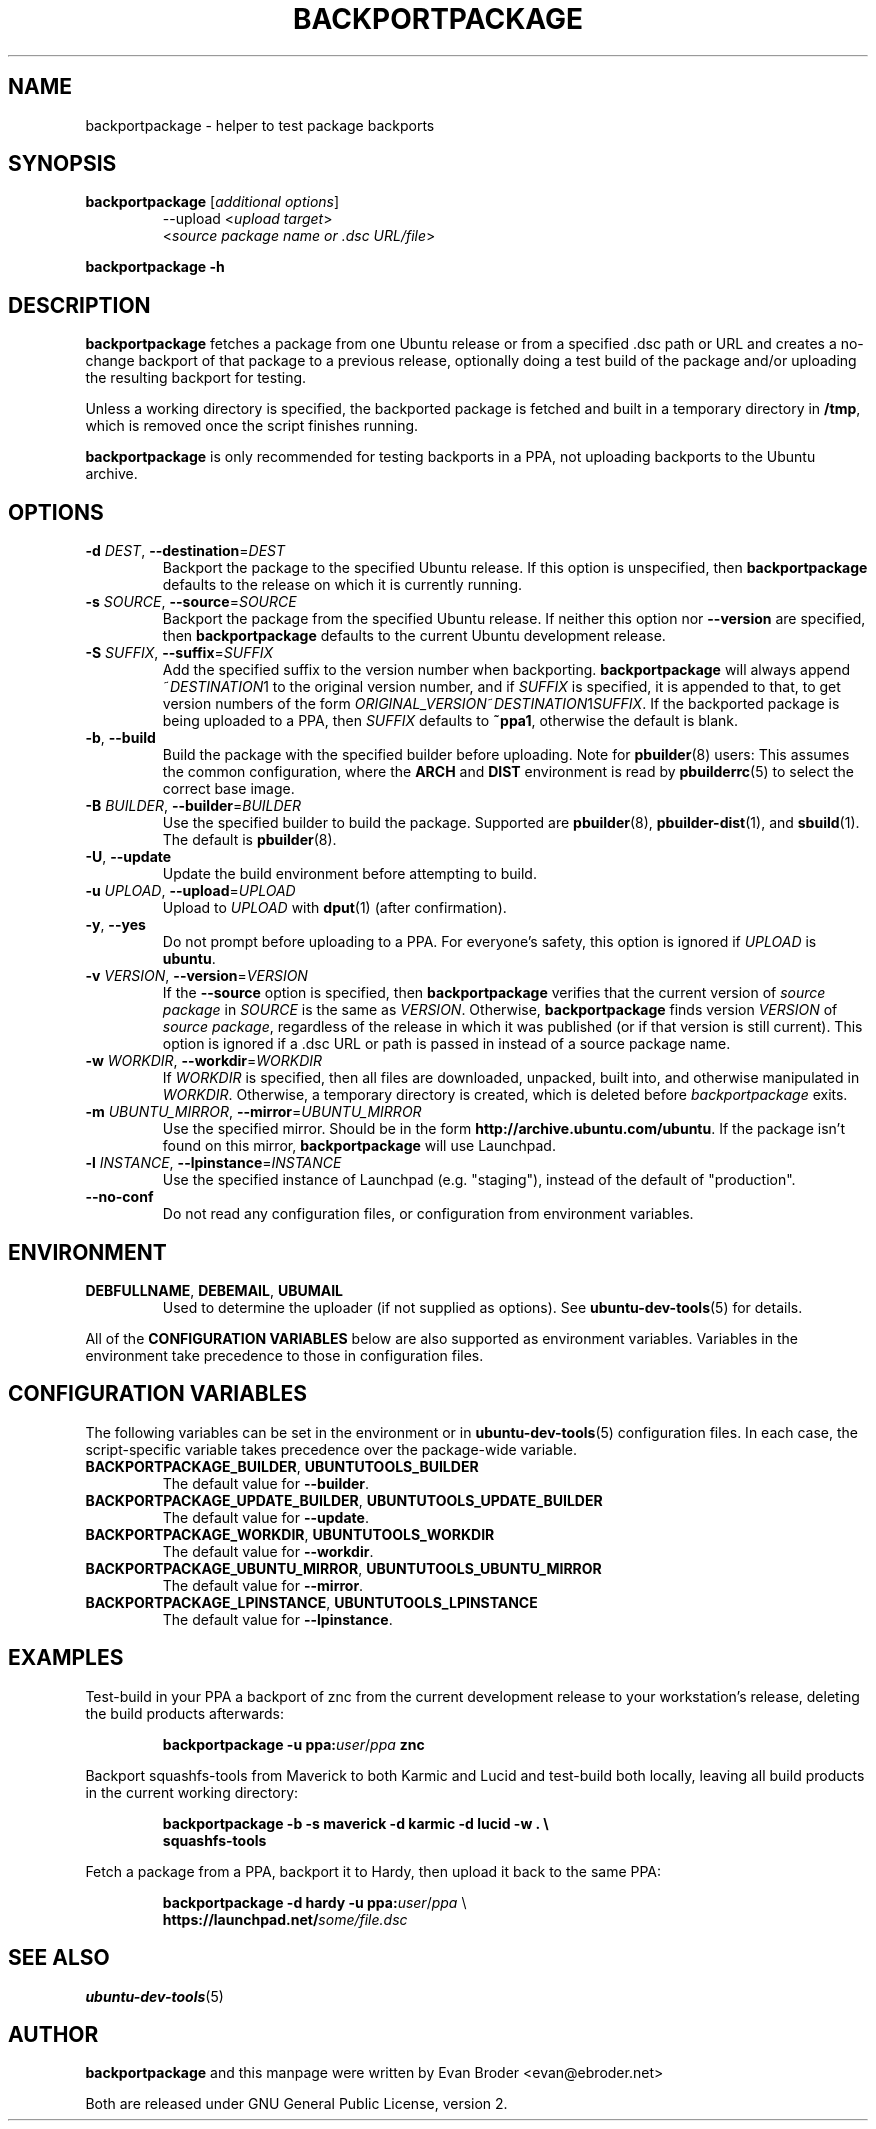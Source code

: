 .TH BACKPORTPACKAGE "1" "December 2010" "ubuntu-dev-tools"
.SH NAME
backportpackage \- helper to test package backports
.SH SYNOPSIS
.TP
.B backportpackage \fR[\fIadditional options\fR]
\-\-upload <\fIupload target\fR>
.br
<\fIsource package name or .dsc URL/file\fR>
.PP
.B backportpackage \-h
.SH DESCRIPTION
\fBbackportpackage\fR fetches a package from one Ubuntu release or
from a specified .dsc path or URL and creates a no-change backport of
that package to a previous release, optionally doing a test build of
the package and/or uploading the resulting backport for testing.
.PP
Unless a working directory is specified, the backported package is
fetched and built in a temporary directory in \fB/tmp\fR, which is
removed once the script finishes running.
.PP
\fBbackportpackage\fR is only recommended for testing backports in a
PPA, not uploading backports to the Ubuntu archive.
.SH OPTIONS
.TP
.B \-d \fIDEST\fR, \fB\-\-destination\fR=\fIDEST\fR
Backport the package to the specified Ubuntu release. If this option
is unspecified, then \fBbackportpackage\fR defaults to the release on
which it is currently running.
.TP
.B \-s \fISOURCE\fR, \fB\-\-source\fR=\fISOURCE\fR
Backport the package from the specified Ubuntu release. If neither
this option nor \fB\-\-version\fR are specified, then
\fBbackportpackage\fR defaults to the current Ubuntu development
release.
.TP
.B \-S \fISUFFIX\fR, \fB\-\-suffix\fR=\fISUFFIX\fR
Add the specified suffix to the version number when
backporting. \fBbackportpackage\fR will always append
~\fIDESTINATION\fR1 to the original version number, and if
\fISUFFIX\fR is specified, it is appended to that, to get version
numbers of the form
\fIORIGINAL_VERSION\fR~\fIDESTINATION\fR1\fISUFFIX\fR. If the
backported package is being uploaded to a PPA, then \fISUFFIX\fR
defaults to \fB~ppa1\fR, otherwise the default is blank.
.TP
.B \-b\fR, \fB\-\-build
Build the package with the specified builder before uploading. Note
for \fBpbuilder\fR(8) users: This assumes the common configuration,
where the \fBARCH\fR and \fBDIST\fR environment is read by \fBpbuilderrc\fR(5)
to select the correct base image.
.TP
.B \-B \fIBUILDER\fR, \fB\-\-builder\fR=\fIBUILDER
Use the specified builder to build the package. Supported are
\fBpbuilder\fR(8), \fBpbuilder-dist\fR(1), and \fBsbuild\fR(1).
The default is \fBpbuilder\fR(8).
.TP
.B \-U\fR, \fB\-\-update
Update the build environment before attempting to build.
.TP
.B \-u \fIUPLOAD\fR, \fB\-\-upload\fR=\fIUPLOAD\fR
Upload to \fIUPLOAD\fR with \fBdput\fR(1) (after confirmation).
.TP
.B \-y\fR, \fB\-\-yes
Do not prompt before uploading to a PPA. For everyone's safety, this
option is ignored if \fIUPLOAD\fR is \fBubuntu\fR.
.TP
.B \-v \fIVERSION\fR, \fB\-\-version\fR=\fIVERSION\fR
If the \fB\-\-source\fR option is specified, then
\fBbackportpackage\fR verifies that the current version of \fIsource
package\fR in \fISOURCE\fR is the same as \fIVERSION\fR. Otherwise,
\fBbackportpackage\fR finds version \fIVERSION\fR of \fIsource
package\fR, regardless of the release in which it was published (or if
that version is still current). This option is ignored if a .dsc URL
or path is passed in instead of a source package name.
.TP
.B \-w \fIWORKDIR\fR, \fB\-\-workdir\fR=\fIWORKDIR\fR
If \fIWORKDIR\fR is specified, then all files are downloaded,
unpacked, built into, and otherwise manipulated in
\fIWORKDIR\fR. Otherwise, a temporary directory is created, which is
deleted before \fIbackportpackage\fR exits.
.TP
.B \-m \fIUBUNTU_MIRROR\fR, \fB\-\-mirror\fR=\fIUBUNTU_MIRROR\fR
Use the specified mirror.
Should be in the form \fBhttp://archive.ubuntu.com/ubuntu\fR.
If the package isn't found on this mirror, \fBbackportpackage\fR
will use Launchpad.
.TP
.B \-l \fIINSTANCE\fR, \fB\-\-lpinstance\fR=\fIINSTANCE\fR
Use the specified instance of Launchpad (e.g. "staging"), instead of
the default of "production".
.TP
.B \-\-no\-conf
Do not read any configuration files, or configuration from environment
variables.
.SH ENVIRONMENT
.TP
.BR DEBFULLNAME ", " DEBEMAIL ", " UBUMAIL
Used to determine the uploader (if not supplied as options).
See
.BR ubuntu\-dev\-tools (5)
for details.
.P
All of the \fBCONFIGURATION VARIABLES\fR below are also supported as
environment variables.
Variables in the environment take precedence to those in configuration
files.
.SH CONFIGURATION VARIABLES
The following variables can be set in the environment or in
.BR ubuntu\-dev\-tools (5)
configuration files.
In each case, the script\-specific variable takes precedence over the
package\-wide variable.
.TP
.BR BACKPORTPACKAGE_BUILDER ", " UBUNTUTOOLS_BUILDER
The default value for \fB\-\-builder\fR.
.TP
.BR BACKPORTPACKAGE_UPDATE_BUILDER ", " UBUNTUTOOLS_UPDATE_BUILDER
The default value for \fB--update\fR.
.TP
.BR BACKPORTPACKAGE_WORKDIR ", " UBUNTUTOOLS_WORKDIR
The default value for \fB--workdir\fR.
.TP
.BR BACKPORTPACKAGE_UBUNTU_MIRROR ", " UBUNTUTOOLS_UBUNTU_MIRROR
The default value for \fB\-\-mirror\fR.
.TP
.BR BACKPORTPACKAGE_LPINSTANCE ", " UBUNTUTOOLS_LPINSTANCE
The default value for \fB--lpinstance\fR.
.SH EXAMPLES
Test-build in your PPA a backport of znc from the current development
release to your workstation's release, deleting the build products
afterwards:
.IP
.nf
.B backportpackage -u ppa:\fIuser\fR/\fIppa\fB znc
.fi
.PP
Backport squashfs-tools from Maverick to both Karmic and Lucid and
test-build both locally, leaving all build products in the current
working directory:
.IP
.nf
.B backportpackage -b -s maverick -d karmic -d lucid -w . \\\\
.B "  "squashfs-tools
.fi
.PP
Fetch a package from a PPA, backport it to Hardy, then upload it back
to the same PPA:
.IP
.nf
.B backportpackage -d hardy -u ppa:\fIuser\fR/\fIppa\fR \\\\
.B "  "https://launchpad.net/\fIsome/file.dsc\fR
.fi
.SH SEE ALSO
.BR ubuntu\-dev\-tools (5)
.SH AUTHOR
\fBbackportpackage\fR and this manpage were written by Evan Broder
<evan@ebroder.net>
.PP
Both are released under GNU General Public License, version 2.
